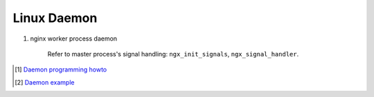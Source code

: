 ************
Linux Daemon
************

#. nginx worker process daemon
   
    Refer to master process's signal handling: ``ngx_init_signals``, ``ngx_signal_handler``.


.. [#] `Daemon programming howto <http://www.enderunix.org/docs/eng/daemon.php>`_
.. [#] `Daemon example <https://github.com/jirihnidek/daemon/blob/master/src/daemon.c>`_
